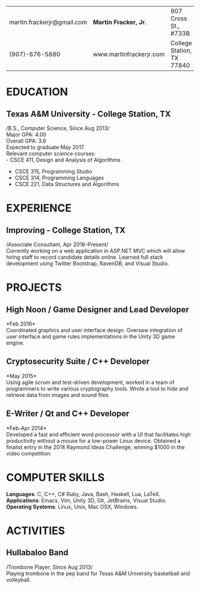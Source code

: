 #+OPTIONS: toc:nil H:10 tex:t num:0 author:nil date:nil
#+TITLE:
#+STARTUP: odd hidestars indent
#+LATEX_CLASS: article
#+LATEX_HEADER: \input{page_setup.tex}
| martin.frackerjr@gmail.com | *Martin Fracker, Jr.*   | 907 Cross St., #733B      |
| (907)-676-5680             | www.martinfrackerjr.com | College Station, TX 77840 |
* EDUCATION

** Texas A&M University - College Station, TX
/B.S., Computer Science, Since Aug 2013/\\
Major GPA: 4.00\\
Overall GPA: 3.6\\
Expected to graduate May 2017.\\
Relevant computer science courses:\\
- CSCE 411, Design and Analysis of Algorithms
- CSCE 315, Programming Studio
- CSCE 314, Programming Languages
- CSCE 221, Data Structures and Algorithms
* EXPERIENCE
** Improving - College Station, TX
/Associate Consultant, Apr 2016-Present/\\
Currently working on a web application in ASP.NET MVC which will allow hiring
staff to record candidate details online. Learned full stack development using
Twitter Bootstrap, RavenDB, and Visual Studio.
* PROJECTS
** High Noon / Game Designer and Lead Developer
*Feb 2016*\\
Coordinated graphics and user interface design. Oversaw integration of user
interface and game rules implementations in the Unity 3D game engine.
** Cryptosecurity Suite / C++ Developer
*May 2015*\\
Using agile scrum and test-driven development, worked in a team of
programmers to write various cryptography tools. Wrote a tool to hide
and retrieve data from images and sound files.
** E-Writer / Qt and C++ Developer
*Feb-Apr 2014*\\
Developed a fast and efficient word processor with a UI that facilitates high
productivity without a mouse for a low-power Linux device. Obtained a finalist
entry in the 2014 Raymond Ideas Challenge, winning $1000 in the video
competition.
* COMPUTER SKILLS
*Languages*: C, C++, C# Ruby, Java, Bash, Haskell, Lua, LaTeX.\\
*Applications*: Emacs, Vim, Unity 3D, Git, JetBrains, Visual Studio.\\
*Operating Systems*: Linux, Unix, Mac OSX, Windows.
* ACTIVITIES
** Hullabaloo Band
/Trombone Player, Since Aug 2013/\\
Playing trombone in the pep band for Texas A&M University basketball and
volleyball.
